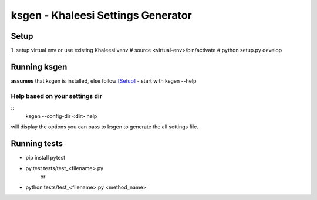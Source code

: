 ksgen - Khaleesi Settings Generator
===================================

Setup
-----
1. setup virtual env or use existing Khaleesi venv
# source <virtual-env>/bin/activate
# python setup.py develop

Running ksgen
-------------
**assumes** that ksgen is installed, else follow [Setup]_
- start with ksgen --help

Help based on your settings dir
~~~~~~~~~~~~~~~~~~~~~~~~~~~~~~~~~~~

::
    ksgen --config-dir <dir> help

will display the options you can pass to ksgen to generate the all settings
file.


Running tests
-------------
- pip install pytest

- py.test tests/test_<filename>.py
    or
- python tests/test_<filename>.py  <method_name>


